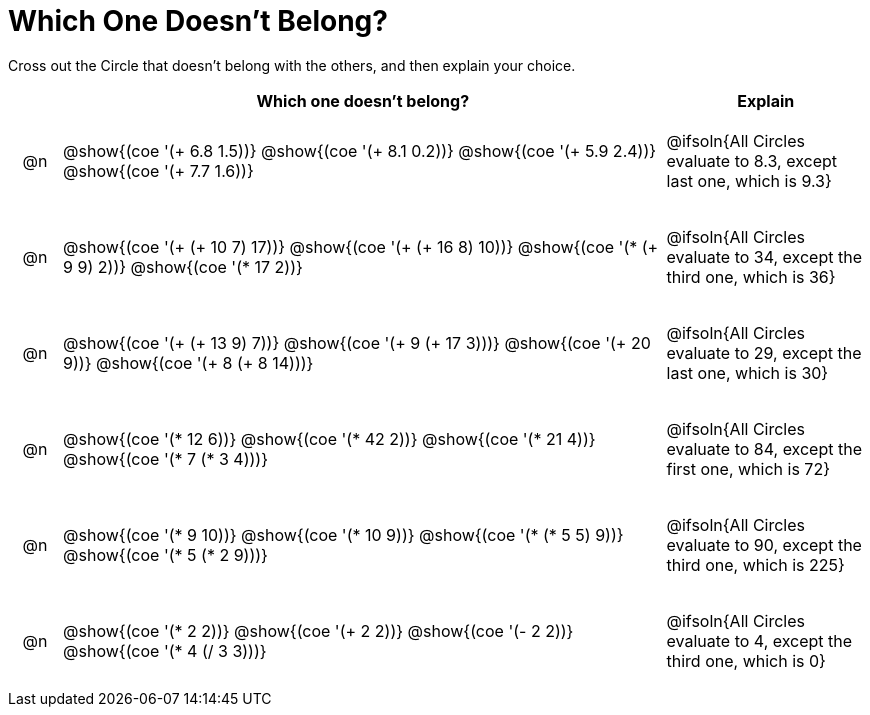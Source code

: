 = Which One Doesn't Belong?

Cross out the Circle that doesn't belong with the others, and then explain your choice.

++++
<style>
div.circleevalsexp { width: auto; }

/* for table cells with immediate .content children, which have immediate
 * .paragraph children: use flex to space them evenly and center vertically
*/
td > .content > .paragraph {
  display: flex;
  align-items: center;
  justify-content: space-around;
}
</style>
++++

[.FillVerticalSpace, cols="<.^1a,^.^12a,^.^4a",stripes="none", options="header"]
|===
| 	 | Which one doesn't belong? |Explain

| @n
| @show{(coe '(+ 6.8 1.5))}
@show{(coe '(+ 8.1 0.2))}
@show{(coe '(+ 5.9 2.4))}
@show{(coe '(+ 7.7 1.6))}
| @ifsoln{All Circles evaluate to 8.3, except last one, which is 9.3}

| @n
| @show{(coe '(+ (+ 10 7) 17))}
@show{(coe '(+ (+ 16 8) 10))}
@show{(coe '(* (+ 9 9) 2))}
@show{(coe '(* 17 2))}
|  @ifsoln{All Circles evaluate to 34, except the third one, which is 36}

| @n
| @show{(coe '(+ (+ 13 9) 7))}
@show{(coe '(+ 9 (+ 17 3)))}
@show{(coe '(+ 20 9))}
@show{(coe '(+ 8 (+ 8 14)))}
| @ifsoln{All Circles evaluate to 29, except the last one, which is 30}

| @n
| @show{(coe '(* 12 6))}
@show{(coe '(* 42 2))}
@show{(coe '(* 21 4))}
@show{(coe '(* 7 (* 3 4)))}
| @ifsoln{All Circles evaluate to 84, except the first one, which is 72}

| @n
| @show{(coe '(* 9 10))}
@show{(coe '(* 10 9))}
@show{(coe '(* (* 5 5) 9))}
@show{(coe '(* 5 (* 2 9)))}
| @ifsoln{All Circles evaluate to 90, except the third one, which is 225}

| @n
| @show{(coe '(* 2 2))}
@show{(coe '(+ 2 2))}
@show{(coe '(- 2 2))}
@show{(coe '(* 4 (/ 3 3)))}
| @ifsoln{All Circles evaluate to 4, except the third one, which is 0}

|===


